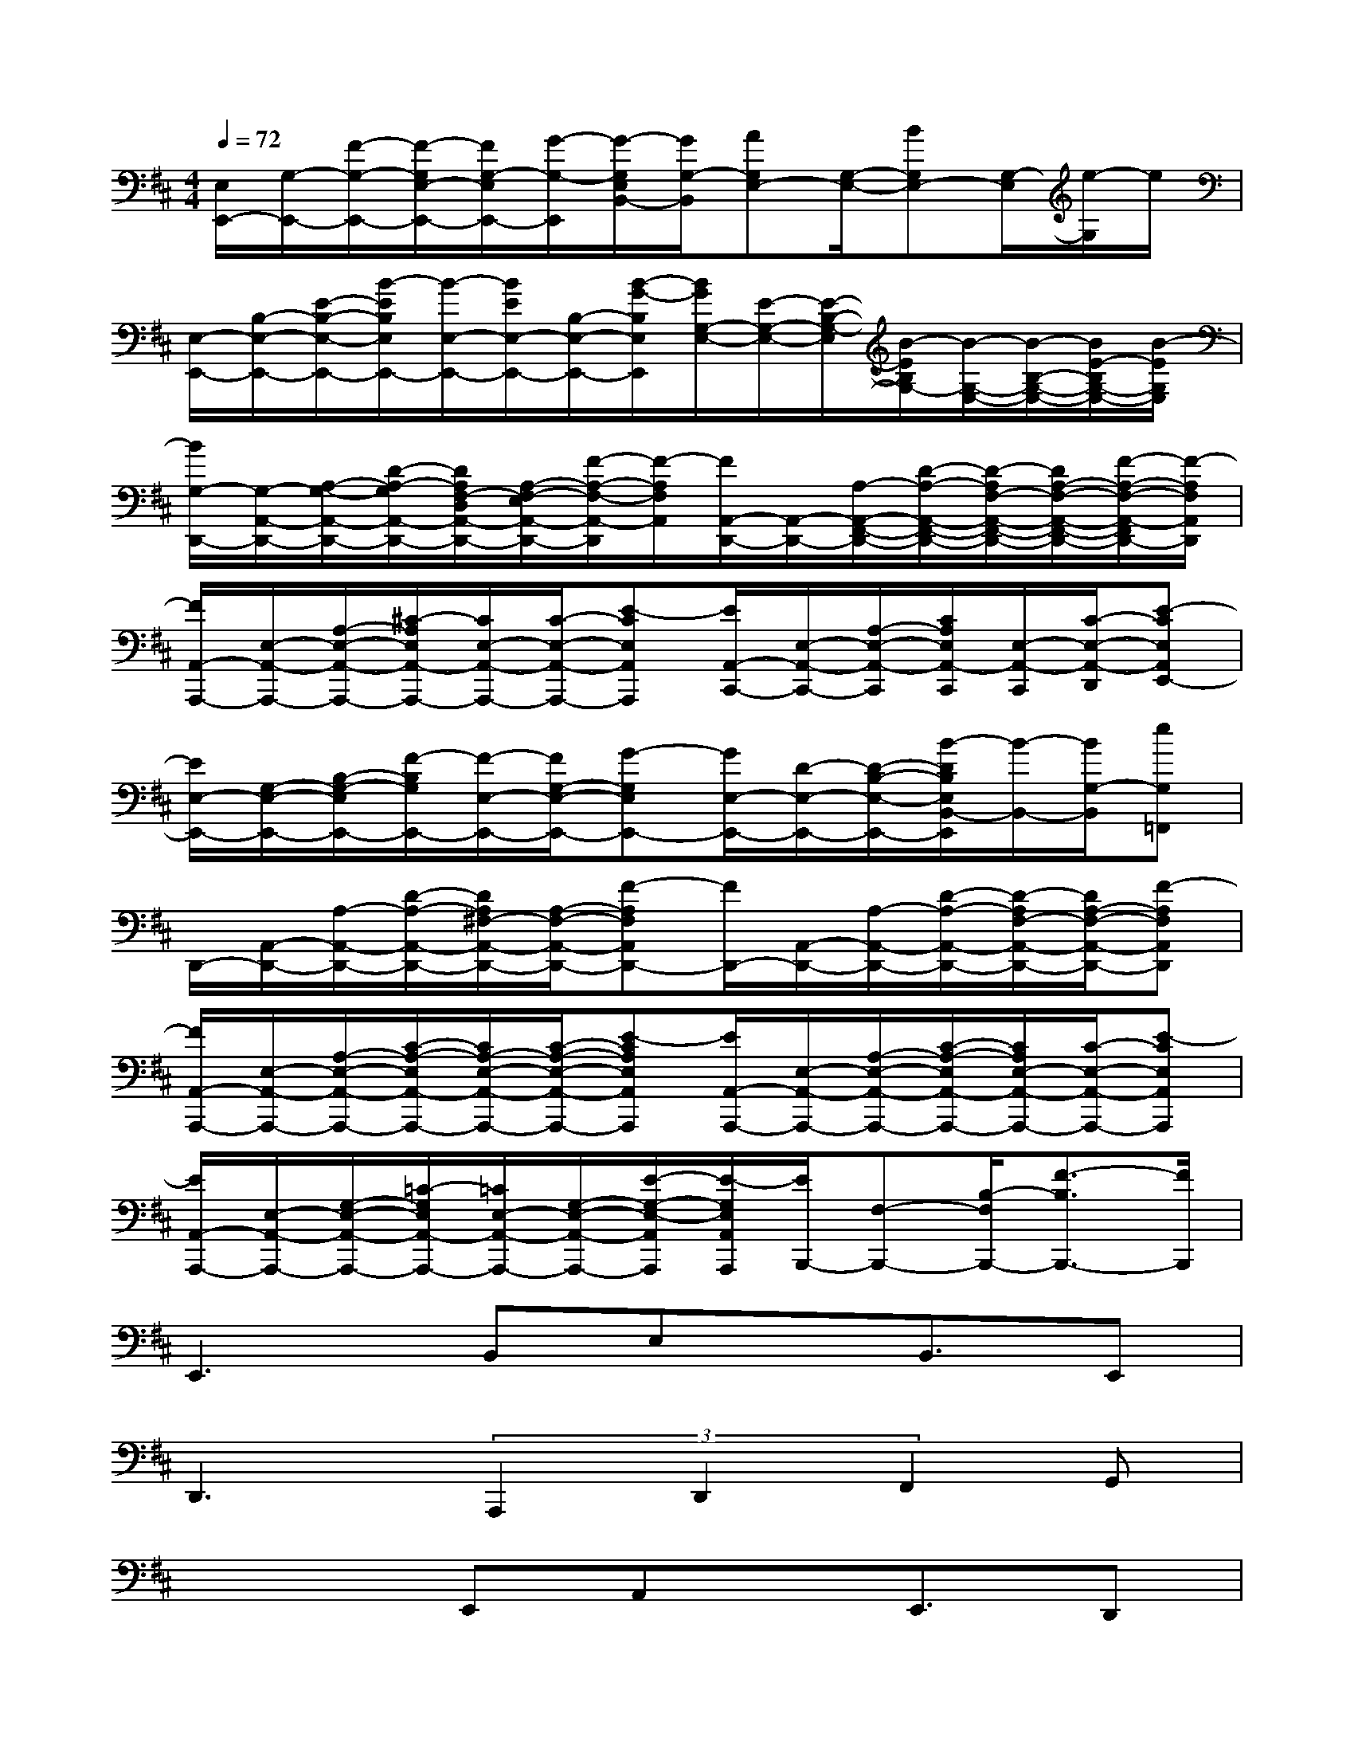 X:1
T:
M:4/4
L:1/8
Q:1/4=72
K:D%2sharps
V:1
[E,/2E,,/2-][G,/2-E,,/2-][F/2-G,/2-E,,/2-][F/2-G,/2E,/2-E,,/2-][F/2G,/2-E,/2E,,/2-][G/2-G,/2-E,,/2][G/2-G,/2E,/2B,,/2-][G/2G,/2-B,,/2][AG,E,-][G,/2-E,/2-][BG,E,-][G,/2-E,/2][e/2-G,/2]e/2|
[E,/2-E,,/2-][B,/2-E,/2-E,,/2-][E/2-B,/2-E,/2-E,,/2-][B/2-E/2B,/2E,/2E,,/2-][B/2-E,/2-E,,/2-][B/2E/2E,/2-E,,/2-][B,/2-E,/2-E,,/2-][B/2-G/2-B,/2E,/2E,,/2][B/2G/2G,/2-E,/2-][E/2-G,/2-E,/2-][E/2-B,/2-G,/2-E,/2][B/2-E/2B,/2G,/2-][B/2-G,/2-E,/2-][B/2-B,/2-G,/2-E,/2-][B/2E/2-B,/2G,/2-E,/2-][B/2-E/2G,/2E,/2]|
[B/2G,/2-D,,/2-][G,/2-A,,/2-D,,/2-][A,/2-G,/2-A,,/2-D,,/2-][D/2-A,/2-G,/2A,,/2-D,,/2-][D/2A,/2F,/2-D,/2A,,/2-D,,/2-][A,/2-F,/2-E,/2A,,/2-D,,/2-][F/2-A,/2-F,/2-A,,/2-D,,/2][F/2-A,/2F,/2A,,/2][F/2A,,/2-D,,/2-][A,,/2-D,,/2-][A,/2-A,,/2-F,,/2-D,,/2-][D/2-A,/2-A,,/2-F,,/2-D,,/2-][D/2-A,/2F,/2-A,,/2-F,,/2-D,,/2-][D/2A,/2-F,/2-A,,/2-F,,/2-D,,/2-][F/2-A,/2-F,/2-A,,/2-F,,/2D,,/2-][F/2-A,/2F,/2A,,/2D,,/2]|
[F/2A,,/2-A,,,/2-][E,/2-A,,/2-A,,,/2-][A,/2-E,/2-A,,/2-A,,,/2-][^C/2-A,/2E,/2A,,/2-A,,,/2-][C/2E,/2-A,,/2-A,,,/2-][C/2-E,/2-A,,/2-A,,,/2-][E-CE,A,,A,,,][E/2A,,/2-C,,/2-][E,/2-A,,/2-C,,/2-][A,/2-E,/2-A,,/2-C,,/2][C/2A,/2E,/2A,,/2-C,,/2][E,/2-A,,/2-C,,/2][C/2-E,/2-A,,/2-D,,/2][E-CE,A,,E,,-]|
[E/2E,/2-E,,/2-][G,/2-E,/2-E,,/2-][B,/2-G,/2-E,/2E,,/2-][F/2-B,/2G,/2E,,/2-][F/2-E,/2-E,,/2-][F/2G,/2-E,/2-E,,/2-][G-G,E,E,,-][G/2E,/2-E,,/2-][D/2-E,/2-E,,/2-][D/2-B,/2-E,/2-E,,/2-][B/2-D/2B,/2E,/2B,,/2-E,,/2][B/2-B,,/2-][B/2G,/2-B,,/2][eG,=F,,]|
D,,/2-[A,,/2-D,,/2-][A,/2-A,,/2-D,,/2-][D/2-A,/2-A,,/2-D,,/2-][D/2A,/2^F,/2-A,,/2-D,,/2-][A,/2-F,/2-A,,/2-D,,/2-][F-A,F,A,,D,,-][F/2D,,/2-][A,,/2-D,,/2-][A,/2-A,,/2-D,,/2-][D/2-A,/2-A,,/2-D,,/2-][D/2-A,/2F,/2-A,,/2-D,,/2-][D/2A,/2-F,/2-A,,/2-D,,/2-][F-A,F,A,,D,,]|
[F/2A,,/2-A,,,/2-][E,/2-A,,/2-A,,,/2-][A,/2-E,/2-A,,/2-A,,,/2-][C/2-A,/2-E,/2A,,/2-A,,,/2-][C/2A,/2-E,/2-A,,/2-A,,,/2-][C/2-A,/2-E,/2-A,,/2-A,,,/2-][E-CA,E,A,,A,,,][E/2A,,/2-A,,,/2-][E,/2-A,,/2-A,,,/2-][A,/2-E,/2-A,,/2-A,,,/2-][C/2-A,/2-E,/2A,,/2-A,,,/2-][C/2A,/2E,/2-A,,/2-A,,,/2-][C/2-E,/2-A,,/2-A,,,/2-][E-CE,A,,A,,,]|
[E/2A,,/2-A,,,/2-][E,/2-A,,/2-A,,,/2-][G,/2-E,/2-A,,/2-A,,,/2-][=C/2-G,/2E,/2A,,/2-A,,,/2-][=C/2E,/2-A,,/2-A,,,/2-][G,/2-E,/2-A,,/2-A,,,/2-][E/2-G,/2-E,/2-A,,/2A,,,/2][E/2-G,/2E,/2A,,/2A,,,/2][E/2B,,,/2-][F,-B,,,-][B,/2-F,/2B,,,/2-][F3/2-B,3/2B,,,3/2-][F/2B,,,/2]|
E,,3B,,E,x/2B,,3/2E,,|
D,,3(3A,,,2D,,2F,,2G,,|
x3E,,A,,x/2E,,3/2D,,|
D,,3-D,,/2x/2E,/2B,,/2G,,/2E,,/2B,,,/2G,,,/2E,,,/2B,,,,/2|
E,,2>B,,,2E,,x/2G,,G,,/2E,,|
D,,3A,,D,x/2A,,D,/2G,,|
A,,3(3E,,2A,,2E,,2D,,|
D,,2-[E,4-D,,4][E,3/2-B,,3/2]E,/2